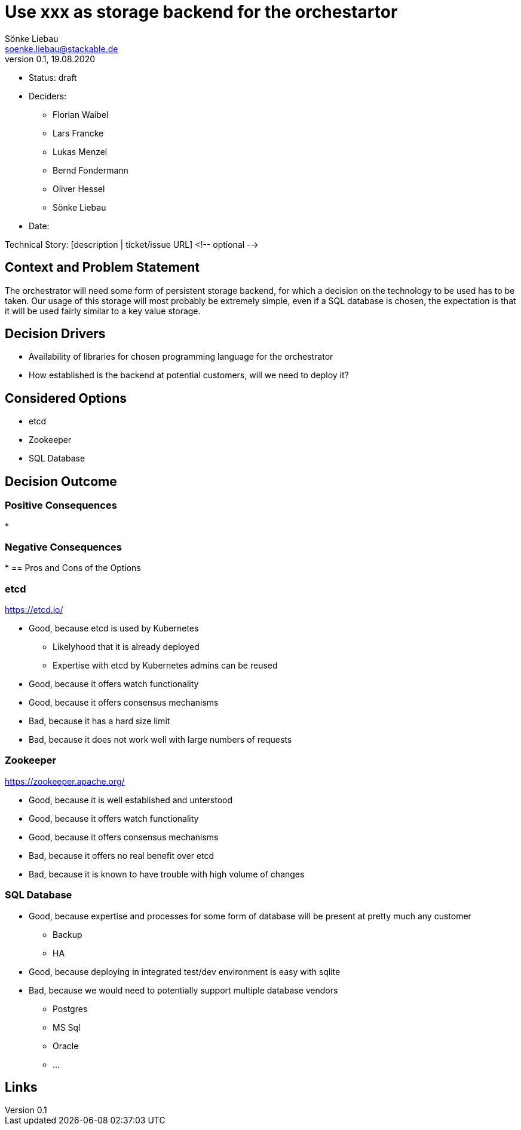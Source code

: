 = Use xxx as storage backend for the orchestartor
Sönke Liebau <soenke.liebau@stackable.de>
v0.1, 19.08.2020
:status: draft

* Status: {status}
* Deciders:
** Florian Waibel
** Lars Francke
** Lukas Menzel
** Bernd Fondermann
** Oliver Hessel
** Sönke Liebau
* Date:

Technical Story: [description | ticket/issue URL] <!-- optional -->

== Context and Problem Statement

The orchestrator will need some form of persistent storage backend, for which a decision on the technology to be used has to be taken.
Our usage of this storage will most probably be extremely simple, even if a SQL database is chosen, the expectation is that it will be used fairly similar to a key value storage.

== Decision Drivers

* Availability of libraries for chosen programming language for the orchestrator
* How established is the backend at potential customers, will we need to deploy it?


== Considered Options

* etcd
* Zookeeper
* SQL Database

== Decision Outcome



=== Positive Consequences

*

=== Negative Consequences

*
== Pros and Cons of the Options

=== etcd

https://etcd.io/

* Good, because etcd is used by Kubernetes
** Likelyhood that it is already deployed
** Expertise with etcd by Kubernetes admins can be reused
* Good, because it offers watch functionality
* Good, because it offers consensus mechanisms
* Bad, because it has a hard size limit
* Bad, because it does not work well with large numbers of requests

=== Zookeeper

https://zookeeper.apache.org/

* Good, because it is well established and unterstood
* Good, because it offers watch functionality
* Good, because it offers consensus mechanisms
* Bad, because it offers no real benefit over etcd
* Bad, because it is known to have trouble with high volume of changes

=== SQL Database

* Good, because expertise and processes for some form of database will be present at pretty much any customer
** Backup
** HA
* Good, because deploying in integrated test/dev environment is easy with sqlite
* Bad, because we would need to potentially support multiple database vendors
** Postgres
** MS Sql
** Oracle
** …



== Links
